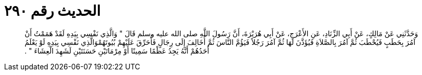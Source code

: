 
= الحديث رقم ٢٩٠

[quote.hadith]
وَحَدَّثَنِي عَنْ مَالِكٍ، عَنْ أَبِي الزِّنَادِ، عَنِ الأَعْرَجِ، عَنْ أَبِي هُرَيْرَةَ، أَنَّ رَسُولَ اللَّهِ صلى الله عليه وسلم قَالَ ‏"‏ وَالَّذِي نَفْسِي بِيَدِهِ لَقَدْ هَمَمْتُ أَنْ آمُرَ بِحَطَبٍ فَيُحْطَبَ ثُمَّ آمُرَ بِالصَّلاَةِ فَيُؤَذَّنَ لَهَا ثُمَّ آمُرَ رَجُلاً فَيَؤُمَّ النَّاسَ ثُمَّ أُخَالِفَ إِلَى رِجَالٍ فَأُحَرِّقَ عَلَيْهِمْ بُيُوتَهُمْوَالَّذِي نَفْسِي بِيَدِهِ لَوْ يَعْلَمُ أَحَدُهُمْ أَنَّهُ يَجِدُ عَظْمًا سَمِينًا أَوْ مِرْمَاتَيْنِ حَسَنَتَيْنِ لَشَهِدَ الْعِشَاءَ ‏"‏ ‏.‏